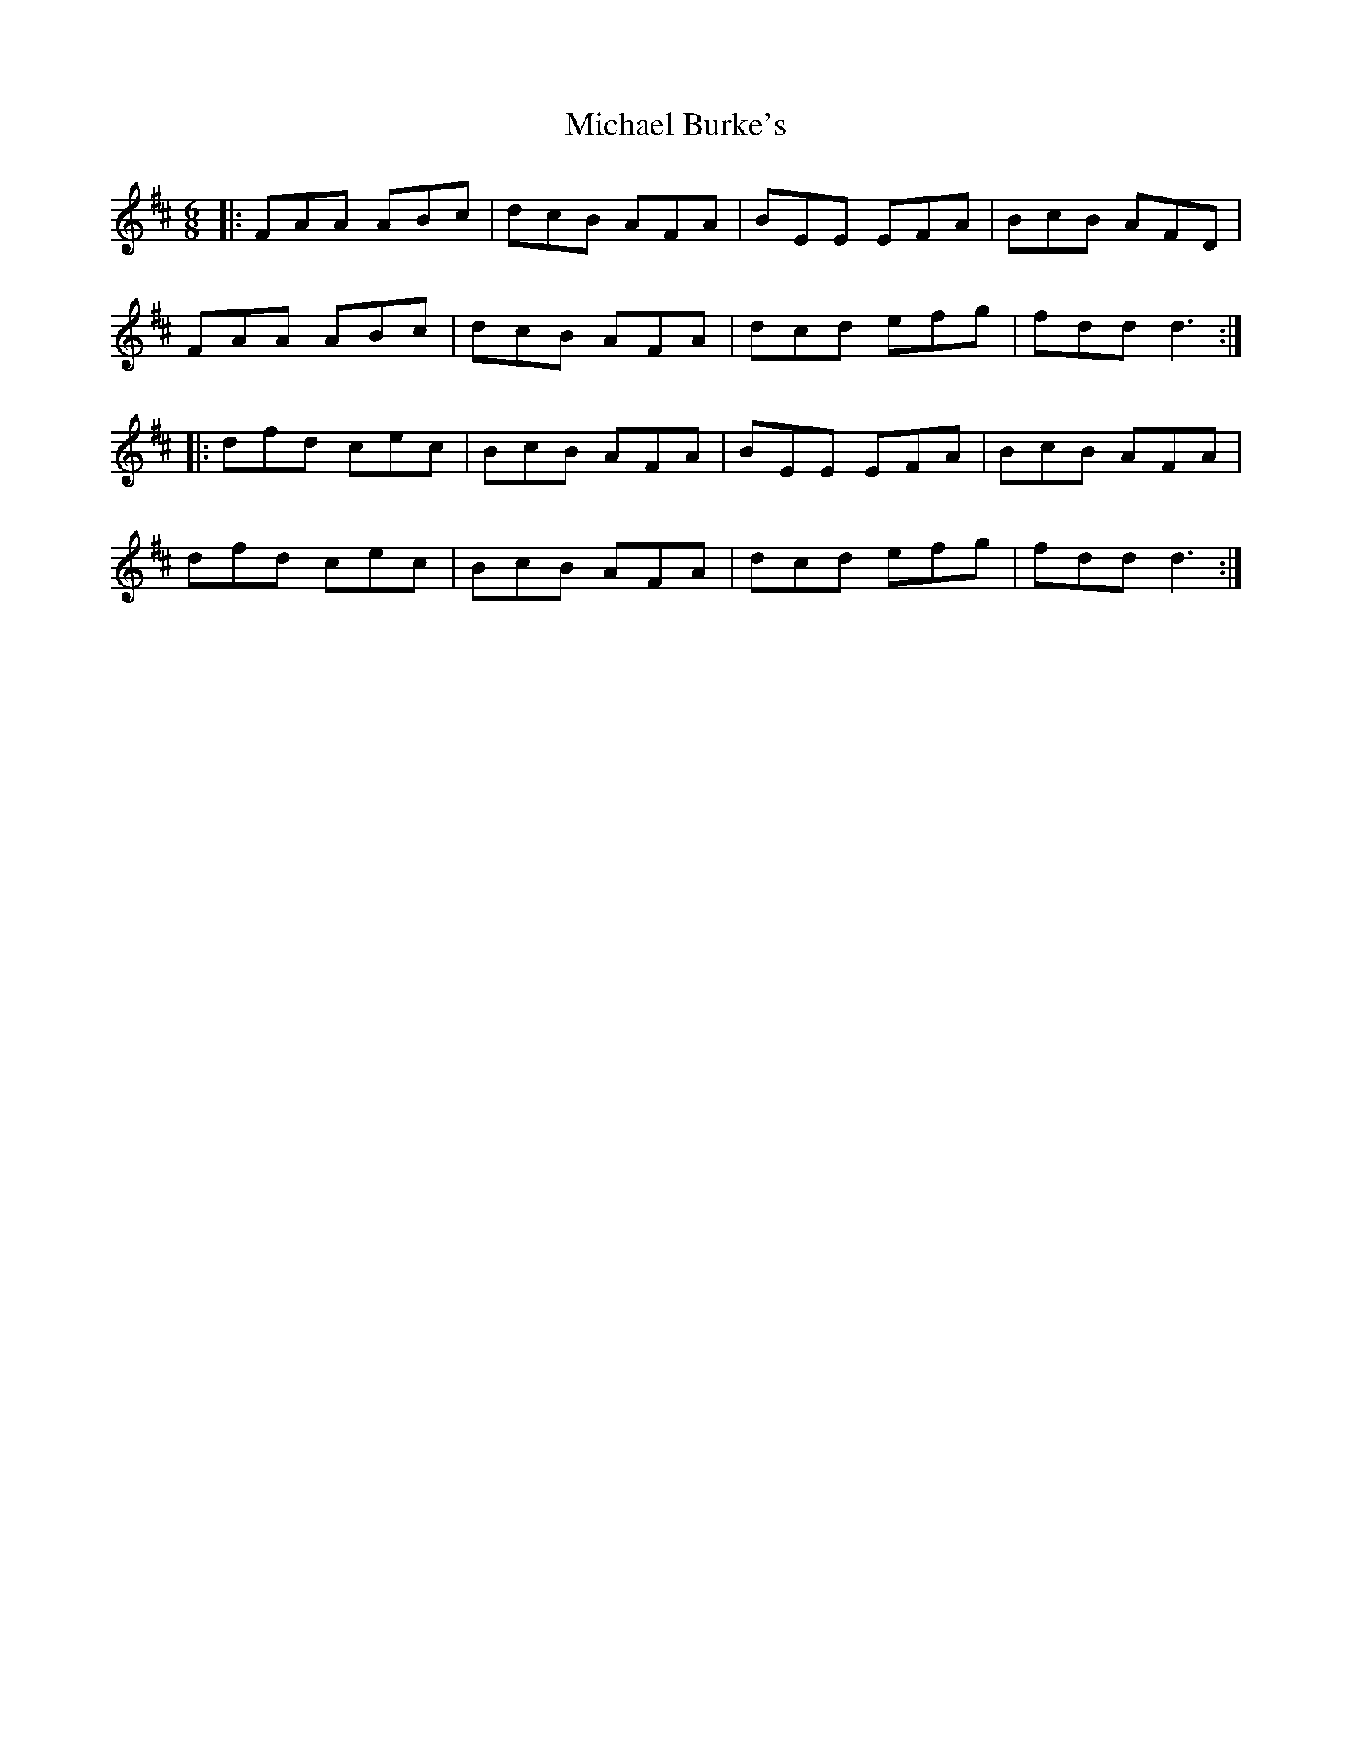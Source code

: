 X: 26477
T: Michael Burke's
R: jig
M: 6/8
K: Dmajor
|:FAA ABc|dcB AFA|BEE EFA|BcB AFD|
FAA ABc|dcB AFA|dcd efg|fdd d3:|
|:dfd cec|BcB AFA|BEE EFA|BcB AFA|
dfd cec|BcB AFA|dcd efg|fdd d3:|

